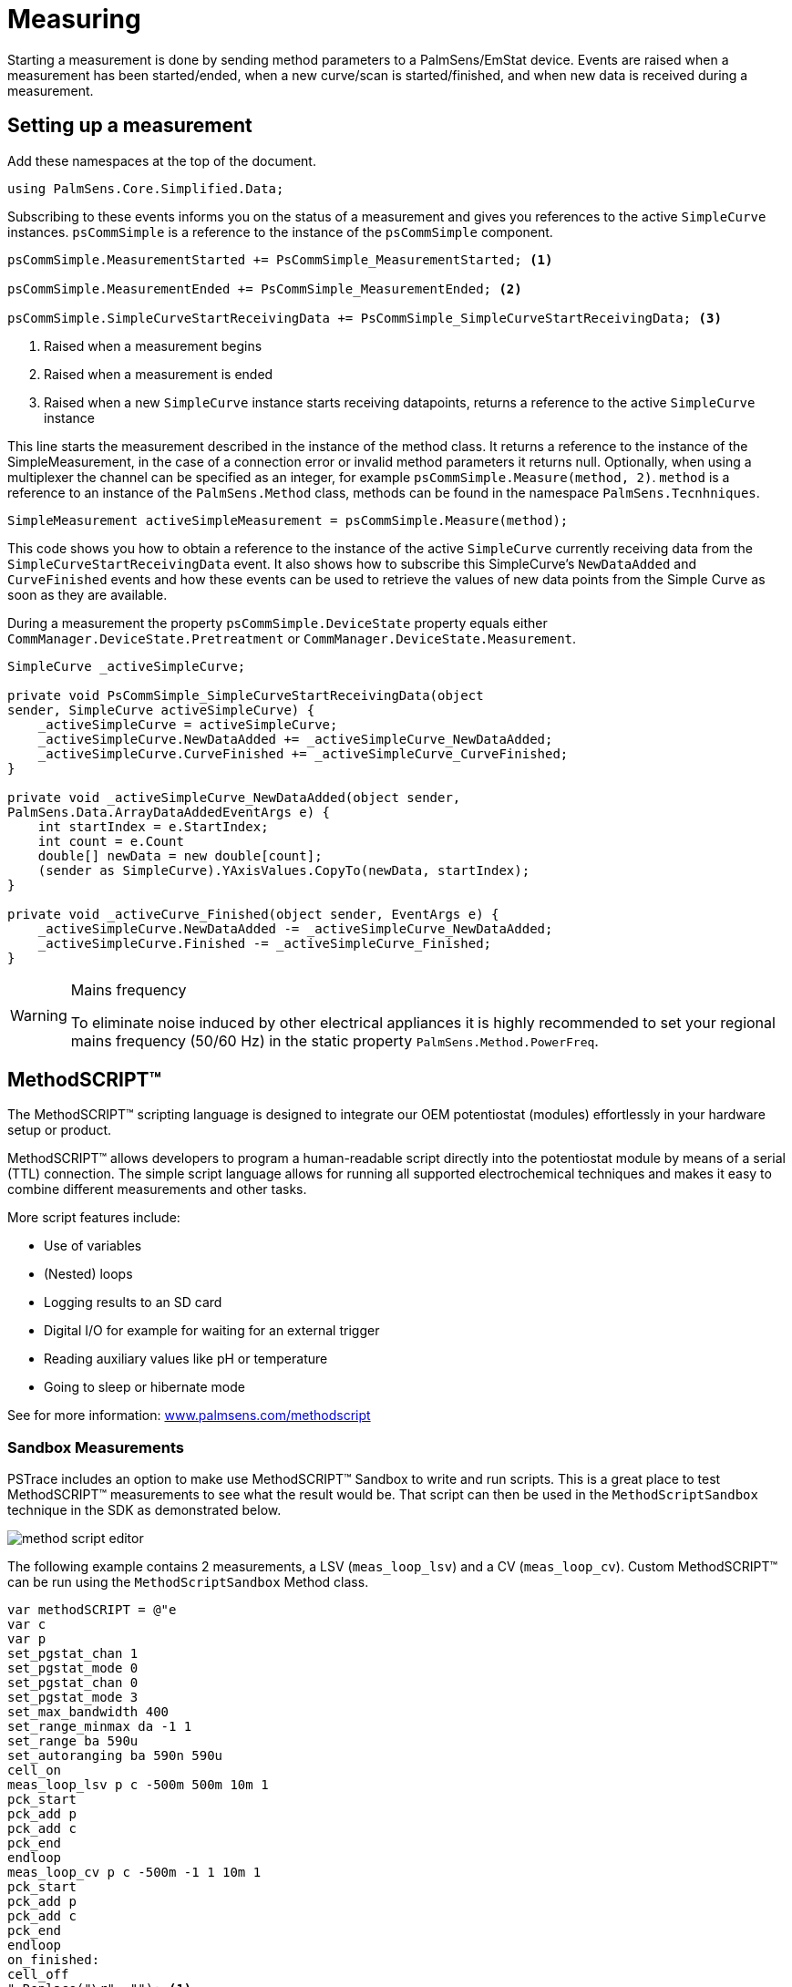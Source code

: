 = Measuring
:source-language: csharp

Starting a measurement is done by sending method parameters to a PalmSens/EmStat device.
Events are raised when a measurement has been started/ended, when a new curve/scan is started/finished, and when new data is received during a measurement.

== Setting up a measurement

Add these namespaces at the top of the document.

----
using PalmSens.Core.Simplified.Data;
----

Subscribing to these events informs you on the status of a measurement and gives you references to the active `SimpleCurve` instances.
`psCommSimple` is a reference to the instance of the `psCommSimple` component.

----
psCommSimple.MeasurementStarted += PsCommSimple_MeasurementStarted; <1>

psCommSimple.MeasurementEnded += PsCommSimple_MeasurementEnded; <2>

psCommSimple.SimpleCurveStartReceivingData += PsCommSimple_SimpleCurveStartReceivingData; <3>
----
<1> Raised when a measurement begins
<2> Raised when a measurement is ended
<3> Raised when a new `SimpleCurve` instance starts receiving datapoints, returns a reference to the active `SimpleCurve` instance

This line starts the measurement described in the instance of the method class.
It returns a reference to the instance of the SimpleMeasurement, in the case of a connection error or invalid method parameters it returns null.
Optionally, when using a multiplexer the channel can be specified as an integer, for example `psCommSimple.Measure(method, 2)`.
`method` is a reference to an instance of the `PalmSens.Method` class, methods can be found in the namespace `PalmSens.Tecnhniques`.

----
SimpleMeasurement activeSimpleMeasurement = psCommSimple.Measure(method);
----

This code shows you how to obtain a reference to the instance of the active `SimpleCurve` currently receiving data from the `SimpleCurveStartReceivingData` event.
It also shows how to subscribe this SimpleCurve’s `NewDataAdded` and `CurveFinished` events and how these events can be used to retrieve the values of new data points from the Simple Curve as soon as they are available.

During a measurement the property `psCommSimple.DeviceState` property equals either `CommManager.DeviceState.Pretreatment` or `CommManager.DeviceState.Measurement`.

----
SimpleCurve _activeSimpleCurve;

private void PsCommSimple_SimpleCurveStartReceivingData(object
sender, SimpleCurve activeSimpleCurve) {
    _activeSimpleCurve = activeSimpleCurve;
    _activeSimpleCurve.NewDataAdded += _activeSimpleCurve_NewDataAdded;
    _activeSimpleCurve.CurveFinished += _activeSimpleCurve_CurveFinished;
}

private void _activeSimpleCurve_NewDataAdded(object sender,
PalmSens.Data.ArrayDataAddedEventArgs e) {
    int startIndex = e.StartIndex;
    int count = e.Count
    double[] newData = new double[count];
    (sender as SimpleCurve).YAxisValues.CopyTo(newData, startIndex);
}

private void _activeCurve_Finished(object sender, EventArgs e) {
    _activeSimpleCurve.NewDataAdded -= _activeSimpleCurve_NewDataAdded;
    _activeSimpleCurve.Finished -= _activeSimpleCurve_Finished;
}
----


[WARNING]
.Mains frequency
====
To eliminate noise induced by other electrical appliances it is highly
recommended to set your regional mains frequency (50/60 Hz) in the
static property `PalmSens.Method.PowerFreq`.
====


== MethodSCRIPT™

The MethodSCRIPT™ scripting language is designed to integrate our OEM potentiostat (modules) effortlessly in your hardware setup or product.

MethodSCRIPT™ allows developers to program a human-readable script directly into the potentiostat module by means of a serial (TTL) connection.
The simple script language allows for running all supported electrochemical techniques and makes it easy to combine different measurements and other tasks.

More script features include:

* Use of variables
* (Nested) loops
* Logging results to an SD card
* Digital I/O for example for waiting for an external trigger
* Reading auxiliary values like pH or temperature
* Going to sleep or hibernate mode

See for more information:
https://www.palmsens.com/methodscript[www.palmsens.com/methodscript]

=== Sandbox Measurements

PSTrace includes an option to make use MethodSCRIPT™ Sandbox to write and run scripts.
This is a great place to test MethodSCRIPT™ measurements to see what the result would be.
That script can then be used in the `MethodScriptSandbox` technique in the SDK as demonstrated below.

image::method_script_editor.png[]

The following example contains 2 measurements, a LSV (`meas_loop_lsv`) and a CV (`meas_loop_cv`).
Custom MethodSCRIPT™ can be run using the `MethodScriptSandbox` Method class.

----
var methodSCRIPT = @"e
var c
var p
set_pgstat_chan 1
set_pgstat_mode 0
set_pgstat_chan 0
set_pgstat_mode 3
set_max_bandwidth 400
set_range_minmax da -1 1
set_range ba 590u
set_autoranging ba 590n 590u
cell_on
meas_loop_lsv p c -500m 500m 10m 1
pck_start
pck_add p
pck_add c
pck_end
endloop
meas_loop_cv p c -500m -1 1 10m 1
pck_start
pck_add p
pck_add c
pck_end
endloop
on_finished:
cell_off
".Replace("\r", ""); <1>

var sandbox = new MethodScriptSandbox {
    MethodScript = methodSCRIPT
};
----
<1> Remove all carriage return characters

MethodSCRIPT™ allows multiple measurements with a single script without having to send multiple scripts.
The script string text must not contain the default newline characters (`\r\n`), these need to be replace just with the line feed or new line character (`\n`).

MethodSCRIPT™ must be run on the appropriate devices.
You can check if a device is capable of running method script by casting the capabilities to `MethodScriptDeviceCapabilities`.

----
psCommSimple.Capabilities is MethodScriptDeviceCapabilities
----

SandboxMeasurements parse and store the variables sent in pcks.
Curves are generated automatically for each meas_loop that defines a pck with two or more variables, scripts with multiple meas_loops will generate multiple curves.
The first variable in the pck will be set as the x-axis and a curve is created for each subsequent variable in the pck.
Please note that to plot data versus time you will need to a variable with the time to the pck.

=== Getter/Setter

The getter/setter allows you to control the IO pins of the devices that allow this, for example with the EmStat PICO.

Getter Example:

----
byte bitMask = 0b10101010; <1>

var result = psCommSimple.ReadDigitalLine(bitMask); <2>

var result = await psCommSimple.ReadDigitalLineAsync(bitMask); <3>
----
<1> A bitmask specifying which digital lines to read (0 = ignore, 1 = read).
<2> Synchronous
<3> Asynchronous

Setter Example:

----
byte bitMask = 0b11111111; <1>

var configGPIO = 0b10101010; <2>

psCommSimple.SetDigitalOutput(bitMask, configGPIO); <3>

await psCommSimple.SetDigitalOutputAsync(bitMask, configGPIO); <4>
----
<1> A bitmask specifying the output signal of the digital lines (0 = low, 1 = high).
<2> A bitmask specifying the the mode of digital lines (0 = input, 1 = output).
<3> Synchronous
<4> Asynchronous

Setter example using MethodSCRIPT™:

----
string script = @"e
set_gpio_cfg 0b11111111 1
set_gpio 0b10101010i
".Replace("\r", "");;

psCommSimple.StartSetterMethodScript(script); <1>

await psCommSimple.StartSetterMethodScriptAsync(script); <2>
----
<1> Synchronous
<2> Asynchronous

Getter example using MethodSCRIPT™:

----
string script = @"e
var p
set_gpio_cfg 0b11111111 0
get_gpio p
pck_start
pck_add p
pck_end
".Replace("\r", "");;

var result = psCommSimple.StartGetterMethodScript(script); <1>

var result = await psCommSimple.StartGetterMethodScriptAsync(script); <2>
----
<1> Synchronous
<2> Asynchronous

== Disconnecting and disposing the device

The com port is `automatically closed` when the instance of the `CommManager` is disconnected or disposed.

----
psCommSimple.Disconnect();
// or
psCommSimple.Dispose();
----

The `psCommSimple.Disconnected` event is raised when the device is disconnected.
This can be particularly useful when the device was disconnected due to a communication error, because the event also returns the exception as an argument in that case.

== Communication issues

Communication issues can occur when certain commands are executed at the same time.
The problem with starting a measurement and triggering a read potential at the same time will result in the device receiving commands in an incorrect order.
These issues typically arise when a timer is used, when using multiple threads, and when invoking commands in a callback on one on the `psCommSimple/psMultiCommSimple` events.

When using the simplified core wrapper, communication issues are prevented as much as possible.
Using commands to control the device from your `psCommSimple/psMultiCommSimple` event callbacks is blocked, to prevent communication issues.
With the asynchronous methods you can control your device from one of these callbacks as the command will be delayed and run after completion of the previous command
However, as it can be run at a later point in time it is important to check whether all conditions for executing the command are still true.

This can be adjusted in the `PSCommSimple.cs` or `PSMultiCommSimple.cs` files in the `PalmSens.Core.Simplified` project.

When using the `PalmSens.Core` directly, useful aids to prevent threading issues are the `comm.ClientConnection.Run` and `comm.ClientConnection.Run<T>` methods.
These assure the commands are run on the correct context which prevents communication errors due to multiple threads communicating with the device simultaneously. When using multiple threads it is highly recommended to use these helper methods when invoking methods that communicate with the device (i.e. Measure, Current, Potential, CurrentRange and CellOn) from a different thread.

Setting a value safely:

----
comm.ClientConnection.Run(() => { comm.CellOn = true; }).Wait();
----

or when connected to a device asynchronously

----
await comm.ClientConnection.RunAsync(() => comm.SetCellOnAsync(true));
----

Getting a value safely:

----
Task<float> GetPotentialTask = comm.ClientConnection.Run<float>(
    new Task<float>(() => { return comm.Potential; })
);

GetPotentialTask.Wait();

float potential = GetPotentialTask.Result;
----

Or when connected to a device asynchronously:

----
float potential = comm.ClientConnection.RunAsync<float>(() => comm.GetPotentialAsync());
----

